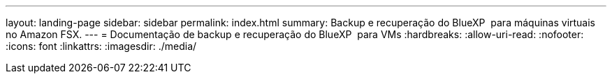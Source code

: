 ---
layout: landing-page 
sidebar: sidebar 
permalink: index.html 
summary: Backup e recuperação do BlueXP  para máquinas virtuais no Amazon FSX. 
---
= Documentação de backup e recuperação do BlueXP  para VMs
:hardbreaks:
:allow-uri-read: 
:nofooter: 
:icons: font
:linkattrs: 
:imagesdir: ./media/



